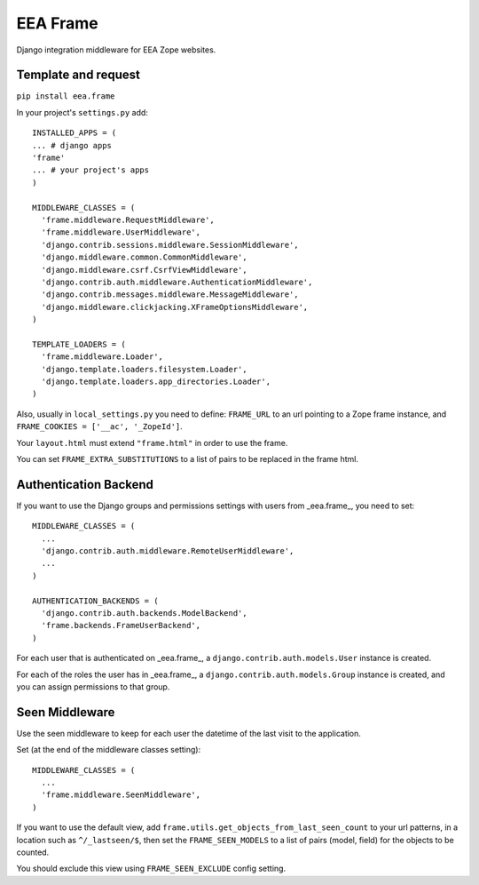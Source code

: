 EEA Frame
=========

Django integration middleware for EEA Zope websites.


Template and request
--------------------

``pip install eea.frame``

In your project's ``settings.py`` add::

  INSTALLED_APPS = (
  ... # django apps
  'frame'
  ... # your project's apps
  )
 
  MIDDLEWARE_CLASSES = (
    'frame.middleware.RequestMiddleware',
    'frame.middleware.UserMiddleware',
    'django.contrib.sessions.middleware.SessionMiddleware',
    'django.middleware.common.CommonMiddleware',
    'django.middleware.csrf.CsrfViewMiddleware',
    'django.contrib.auth.middleware.AuthenticationMiddleware',
    'django.contrib.messages.middleware.MessageMiddleware',
    'django.middleware.clickjacking.XFrameOptionsMiddleware',
  )
  
  TEMPLATE_LOADERS = (
    'frame.middleware.Loader',
    'django.template.loaders.filesystem.Loader',
    'django.template.loaders.app_directories.Loader',
  )
  
Also, usually in ``local_settings.py`` you need to define: ``FRAME_URL`` to an
url pointing to a Zope frame instance, and
``FRAME_COOKIES = ['__ac', '_ZopeId']``.

Your ``layout.html`` must extend ``"frame.html"`` in order to use the frame.

You can set ``FRAME_EXTRA_SUBSTITUTIONS`` to a list of pairs to be replaced
in the frame html.

Authentication Backend
----------------------
If you want to use the Django groups and permissions settings with users from
_eea.frame_, you need to set::

  MIDDLEWARE_CLASSES = (
    ...
    'django.contrib.auth.middleware.RemoteUserMiddleware',
    ...
  )

  AUTHENTICATION_BACKENDS = (
    'django.contrib.auth.backends.ModelBackend',
    'frame.backends.FrameUserBackend',
  )

For each user that is authenticated on _eea.frame_, a
``django.contrib.auth.models.User`` instance is created.

For each of the roles the user has in _eea.frame_, a
``django.contrib.auth.models.Group`` instance is created, and you can assign
permissions to that group.

Seen Middleware
---------------
Use the seen middleware to keep for each user the datetime of the last visit
to the application.

Set (at the end of the middleware classes setting)::

  MIDDLEWARE_CLASSES = (
    ...
    'frame.middleware.SeenMiddleware',
  )

If you want to use the default view, add
``frame.utils.get_objects_from_last_seen_count`` to your url patterns, in a
location such as ``^/_lastseen/$``, then set the ``FRAME_SEEN_MODELS`` to a
list of pairs (model, field) for the objects to be counted.

You should exclude this view using ``FRAME_SEEN_EXCLUDE`` config setting.
